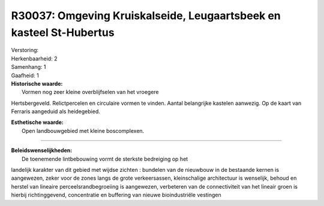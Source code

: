 R30037: Omgeving Kruiskalseide, Leugaartsbeek en kasteel St-Hubertus
====================================================================

| Verstoring:

| Herkenbaarheid: 2

| Samenhang: 1

| Gaafheid: 1

| **Historische waarde:**
|  Vormen nog zeer kleine overblijfselen van het vroegere
Hertsbergeveld. Relictpercelen en circulaire vormen te vinden. Aantal
belangrijke kastelen aanwezig. Op de kaart van Ferraris aangeduid als
heidegebied.

| **Esthetische waarde:**
|  Open landbouwgebied met kleine boscomplexen.

--------------

| **Beleidswenselijkheden:**
|  De toenemende lintbebouwing vormt de sterkste bedreiging op het
landelijk karakter van dit gebied met wijdse zichten : bundelen van de
nieuwbouw in de bestaande kernen is aangewezen, zeker voor de zones
langs de grote verkeersassen, kleinschalige architectuur is wenselijk,
behoud en herstel van lineaire perceelsrandbegroeiing is aangewezen,
verbeteren van de connectiviteit van het lineair groen is hierbij
richtinggevend, concentratie en buffering van nieuwe bioindustriële
vestingen
